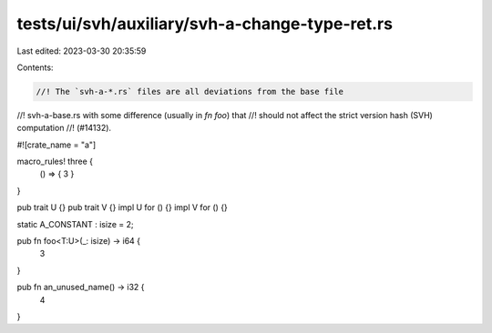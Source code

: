 tests/ui/svh/auxiliary/svh-a-change-type-ret.rs
===============================================

Last edited: 2023-03-30 20:35:59

Contents:

.. code-block:: rs

    //! The `svh-a-*.rs` files are all deviations from the base file
//! svh-a-base.rs with some difference (usually in `fn foo`) that
//! should not affect the strict version hash (SVH) computation
//! (#14132).

#![crate_name = "a"]

macro_rules! three {
    () => { 3 }
}

pub trait U {}
pub trait V {}
impl U for () {}
impl V for () {}

static A_CONSTANT : isize = 2;

pub fn foo<T:U>(_: isize) -> i64 {
    3
}

pub fn an_unused_name() -> i32 {
    4
}



